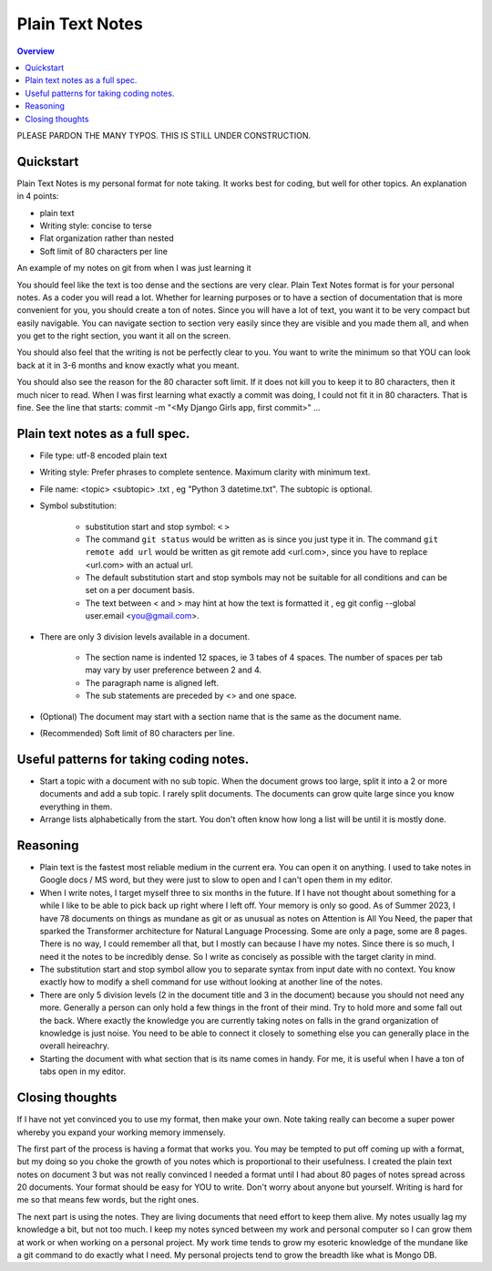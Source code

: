 Plain Text Notes 
====================

.. contents:: Overview
   :depth: 2
   :local: 

PLEASE PARDON THE MANY TYPOS. THIS IS STILL UNDER CONSTRUCTION.

Quickstart 
--------------------
Plain Text Notes is my personal format for note taking. It works best for coding, but well for other topics. An explanation in 4 points:

*  plain text
*  Writing style: concise to terse 
*  Flat organization rather than nested 
*  Soft limit of 80 characters per line

An example of my notes on git from when I was just learning it

.. code-block:: text 
   :caption: git.txt

            git

            general 

   Terms
   branch = separate line of development, generally used for different features. 
   <> When a branch is done, then it is merged into the master. 
   commit = equivalent to a save, but does not push to remote
   detached head state = not working on any branch. If commit in this state, 
   commit will be orphaned  (not attached to any branch), and up for garbage 
   collection and deletion. 
   Repository (REPO) = virtual storage container with your project in it
   remote (remote REPO) = Central REPO
   staging area = holding area used prior to committing to review changes
   tracked = file/directory that has been previously staged or committed. 
   untrack = file/directory that has not previously been staged or committed. 
   ignored = file/directory included in .gitignore 

   Useful commands
   config --global user.name "<Your Name>" = configures username 
   config --global user.email <you@gmail.com> = configures email 
   commit -m "<My Django Girls app, first commit>" = pushes a snapshot at that 
   point in time to my local respository. At some later time, I can merge with 
   the central repository. -m " " uses the quoted message as the message for 
   the commit. 
   remote add origin <url> = adds repository(remotes) named origin using url. 
   remote set-url origin <newurl.com> = changes the url for origin to newurl.com
   push -u origin master = updates remote refs with local refs from origin to 
   branch named master 
   reset --hard = discard local changes
   pull origin master = pulls remote called origin branch named master to location
   checkout -b <NEW_BRANCH> = in local repo create branch "new branch" based 
   on last commit from master.

You should feel like the text is too dense and the sections are very clear. Plain Text Notes format is for your personal notes. As a coder you will read a lot. Whether for learning purposes or to have a section of documentation that is more convenient for you, you should create a ton of notes. Since you will have a lot of text, you want it to be very compact but easily navigable.  You can navigate section to section very easily since they are visible and you made them all, and when you get to the right section, you want it all on the screen.  

You should also feel that the writing is not be perfectly clear to you. You want to write the minimum so that YOU can look back at it in 3-6 months and know exactly what you meant. 

You should also see the reason for the 80 character soft limit. If it does not kill you to keep it to 80 characters, then it much nicer to read. When I was first learning what exactly a commit was doing, I could not fit it in 80 characters. That is fine. See the line that starts: commit -m "<My Django Girls app, first commit>" ...

Plain text notes as a full spec.
----------------------------------- 

*  File type: utf-8 encoded plain text 
*  Writing style: Prefer phrases to complete sentence. Maximum clarity with minimum text.
*  File name: <topic> <subtopic> .txt , eg "Python 3 datetime.txt". The subtopic is optional.
*  Symbol substitution:

      *  substitution start and stop symbol: ``<`` ``>`` 
      *  The command ``git status`` would be written as is since you just type it in. The command ``git remote add url`` would be written as git remote add <url.com>, since you have to replace <url.com> with an actual url. 
      *  The default substitution start and stop symbols may not be suitable for all conditions and can be set on a per document basis.
      *  The text between < and > may hint at how the text is formatted it , eg git config --global user.email <you@gmail.com>. 

*  There are only 3 division levels available in a document. 

      *  The section name is indented 12 spaces, ie 3 tabes of 4 spaces. The number of spaces per tab may vary by user preference between 2 and 4.
      *  The paragraph name is aligned left. 
      *  The sub statements are preceded by <> and one space.

      .. code-block:: text 
         :caption: <Topic> <subtopic>.txt

                  <Section name>

         <Paragraph name>
         <statement>
         <> <sub statement>

      .. code-block:: text 
         :caption: selections from notes on git 

                  General 

         Commands: (All commands prefaced by git)
         add --all = adds all files to the staging area, except those removed by git ignore.
         <> add file_name.txt = add file_name.txt to the staging area 
         <> add -i = starts an interactive session to sort files into staging area 

*  (Optional) The document may start with a section name that is the same as the document name.  
*  (Recommended) Soft limit of 80 characters per line. 

Useful patterns for taking coding notes.
------------------------------------------

.. code-block:: text 
   :caption: Good defaults as statement. Less frequent ones as sub statements.

   git commands 
   log --oneline = show the current log with 1 commit per line
   <> log --graph --decorate --oneline = draws text based graph, adds the 
   names of branches or tags
   <> log <file_path> = shows commit history for file 

*  Start a topic with a document with no sub topic. When the document grows too large, split it into a 2 or more documents and add a sub topic. I rarely split documents. The documents can grow quite large since you know everything in them.

*  Arrange lists alphabetically from the start. You don't often know how long a list will be until it is mostly done. 

Reasoning
--------------------------

*  Plain text is the fastest most reliable medium in the current era. You can open it on anything. I used to take notes in Google docs / MS word, but they were just to slow to open and I can't open them in my editor. 
*  When I write notes, I target myself three to six months in the future. If I have not thought about something for a while I like to be able to pick back up right where I left off. Your memory is only so good. As of Summer 2023, I have 78 documents on things as mundane as git or as unusual as notes on Attention is All You Need, the paper that sparked the Transformer architecture for Natural Language Processing. Some are only a page, some are 8 pages. There is no way, I could remember all that, but I mostly can because I have my notes. Since there is so much, I need it the notes to be incredibly dense. So I write as concisely as possible with the target clarity in mind. 
*  The substitution start and stop symbol allow you to separate syntax from input date with no context. You know exactly how to modify a shell command for use without looking at another line of the notes.  
*  There are only 5 division levels (2 in the document title and 3 in the document) because you should not need any more. Generally a person can only hold a few things in the front of their mind. Try to hold more and some fall out the back. Where exactly the knowledge you are currently taking notes on falls in the grand organization of knowledge is just noise. You need to be able to connect it closely to something else you can generally place in the overall heireachry. 
*  Starting the document with what section that is its name comes in handy. For me, it is useful when I have a ton of tabs open in my editor.  

Closing thoughts 
---------------------
If I have not yet convinced you to use my format, then make your own. Note taking really can become a super power whereby you expand your working memory immensely. 

The first part of the process is having a format that works you. You may be tempted to put off coming up with a format, but my doing so you choke the growth of you notes which is proportional to their usefulness. I created the plain text notes on document 3 but  was not really convinced I needed a format until I had about 80 pages of notes spread across 20 documents. Your format should be easy for YOU to write. Don't worry about anyone but yourself. Writing is hard for me so that means few words, but the right ones.

The next part is using the notes. They are living documents that need effort to keep them alive. My notes usually lag my knowledge a bit, but not too much. I keep my notes synced between my work and personal computer so I can grow them at work or when working on a personal project. My work time tends to grow my esoteric knowledge of the mundane like a git command to do exactly what I need. My personal projects tend to grow the breadth like what is Mongo DB. 
